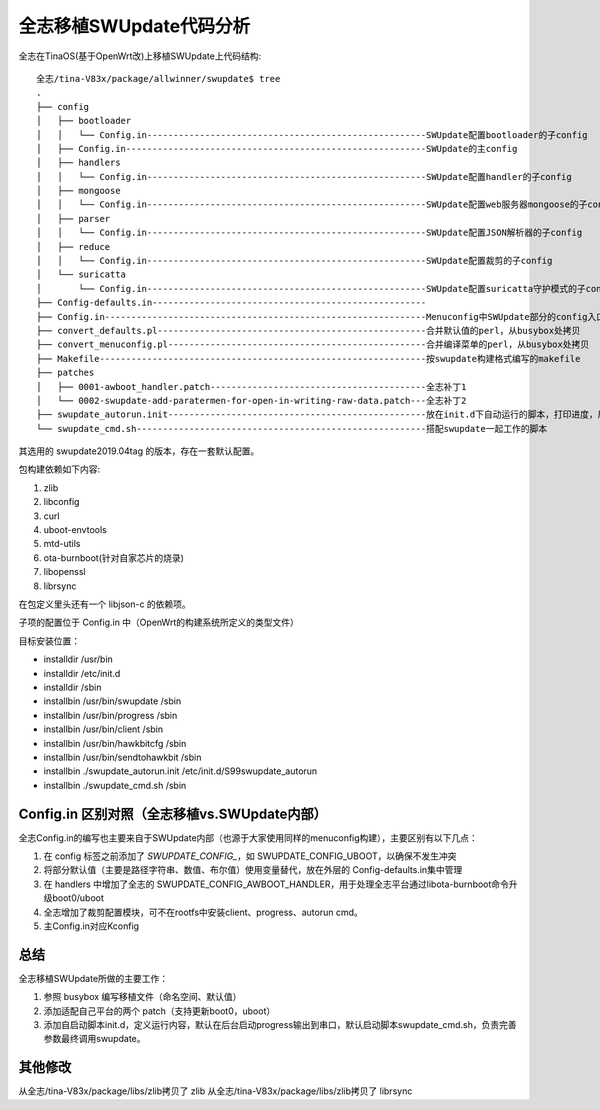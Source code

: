 全志移植SWUpdate代码分析
===========================================================

全志在TinaOS(基于OpenWrt改)上移植SWUpdate上代码结构:


::

    全志/tina-V83x/package/allwinner/swupdate$ tree
    .
    ├── config
    │   ├── bootloader
    │   │   └── Config.in-----------------------------------------------------SWUpdate配置bootloader的子config
    │   ├── Config.in---------------------------------------------------------SWUpdate的主config
    │   ├── handlers
    │   │   └── Config.in-----------------------------------------------------SWUpdate配置handler的子config
    │   ├── mongoose
    │   │   └── Config.in-----------------------------------------------------SWUpdate配置web服务器mongoose的子config
    │   ├── parser
    │   │   └── Config.in-----------------------------------------------------SWUpdate配置JSON解析器的子config
    │   ├── reduce
    │   │   └── Config.in-----------------------------------------------------SWUpdate配置裁剪的子config
    │   └── suricatta
    │       └── Config.in-----------------------------------------------------SWUpdate配置suricatta守护模式的子config
    ├── Config-defaults.in----------------------------------------------------
    ├── Config.in-------------------------------------------------------------Menuconfig中SWUpdate部分的config入口，根据是否自定义展开
    ├── convert_defaults.pl---------------------------------------------------合并默认值的perl，从busybox处拷贝
    ├── convert_menuconfig.pl-------------------------------------------------合并编译菜单的perl，从busybox处拷贝
    ├── Makefile--------------------------------------------------------------按swupdate构建格式编写的makefile
    ├── patches
    │   ├── 0001-awboot_handler.patch-----------------------------------------全志补丁1
    │   └── 0002-swupdate-add-paratermen-for-open-in-writing-raw-data.patch---全志补丁2
    ├── swupdate_autorun.init-------------------------------------------------放在init.d下自动运行的脚本，打印进度，启动swupdate_cmd.sh
    └── swupdate_cmd.sh-------------------------------------------------------搭配swupdate一起工作的脚本

其选用的 swupdate2019.04tag 的版本，存在一套默认配置。

包构建依赖如下内容:

1. zlib
2. libconfig
3. curl
4. uboot-envtools
5. mtd-utils
6. ota-burnboot(针对自家芯片的烧录)
7. libopenssl
8. librsync

在包定义里头还有一个 libjson-c 的依赖项。

子项的配置位于 Config.in 中（OpenWrt的构建系统所定义的类型文件）

目标安装位置：

- installdir /usr/bin
- installdir /etc/init.d
- installdir /sbin
- installbin /usr/bin/swupdate /sbin
- installbin /usr/bin/progress /sbin
- installbin /usr/bin/client /sbin
- installbin /usr/bin/hawkbitcfg /sbin
- installbin /usr/bin/sendtohawkbit /sbin
- installbin ./swupdate_autorun.init /etc/init.d/S99swupdate_autorun
- installbin ./swupdate_cmd.sh /sbin

Config.in 区别对照（全志移植vs.SWUpdate内部）
-----------------------------------------------------------

全志Config.in的编写也主要来自于SWUpdate内部（也源于大家使用同样的menuconfig构建），主要区别有以下几点：

1. 在 config 标签之前添加了 `SWUPDATE_CONFIG_`，如 SWUPDATE_CONFIG_UBOOT，以确保不发生冲突
2. 将部分默认值（主要是路径字符串、数值、布尔值）使用变量替代，放在外层的 Config-defaults.in集中管理
3. 在 handlers 中增加了全志的 SWUPDATE_CONFIG_AWBOOT_HANDLER，用于处理全志平台通过libota-burnboot命令升级boot0/uboot
4. 全志增加了裁剪配置模块，可不在rootfs中安装client、progress、autorun cmd。
5. 主Config.in对应Kconfig

总结
-----------------------------------------------------------

全志移植SWUpdate所做的主要工作：

1. 参照 busybox 编写移植文件（命名空间、默认值）
2. 添加适配自己平台的两个 patch（支持更新boot0，uboot）
3. 添加自启动脚本init.d，定义运行内容，默认在后台启动progress输出到串口，默认启动脚本swupdate_cmd.sh，负责完善参数最终调用swupdate。

其他修改
-----------------------------------------------------------

从全志/tina-V83x/package/libs/zlib拷贝了  zlib
从全志/tina-V83x/package/libs/zlib拷贝了  librsync
